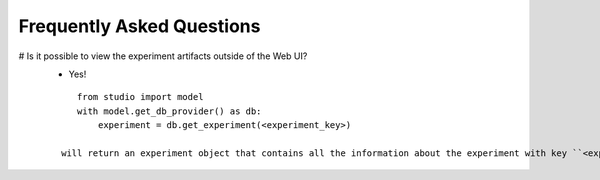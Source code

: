 Frequently Asked Questions
==========================

# Is it possible to view the experiment artifacts outside of the Web UI?
   * Yes! 
   ::
       
       from studio import model
       with model.get_db_provider() as db:
           experiment = db.get_experiment(<experiment_key>)

    will return an experiment object that contains all the information about the experiment with key ``<experiment key>``.
